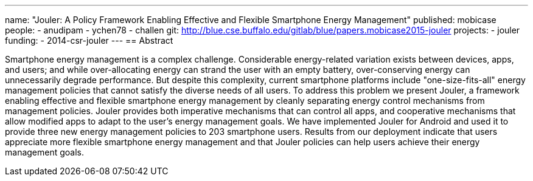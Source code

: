 ---
name: "Jouler: A Policy Framework Enabling Effective and Flexible Smartphone Energy Management"
published: mobicase
people:
- anudipam
- ychen78
- challen
git: http://blue.cse.buffalo.edu/gitlab/blue/papers.mobicase2015-jouler
projects:
- jouler
funding:
- 2014-csr-jouler
---
== Abstract

Smartphone energy management is a complex challenge. Considerable
energy-related variation exists between devices, apps, and users; and while
over-allocating energy can strand the user with an empty battery,
over-conserving energy can unnecessarily degrade performance. But despite
this complexity, current smartphone platforms include "one-size-fits-all"
energy management policies that cannot satisfy the diverse needs of all
users. To address this problem we present Jouler, a framework enabling
effective and flexible smartphone energy management by cleanly separating
energy control mechanisms from management policies. Jouler provides both
imperative mechanisms that can control all apps, and cooperative mechanisms
that allow modified apps to adapt to the user's energy management goals. We
have implemented Jouler for Android and used it to provide three new energy
management policies to 203 smartphone users. Results from our deployment
indicate that users appreciate more flexible smartphone energy management and
that Jouler policies can help users achieve their energy management goals.
